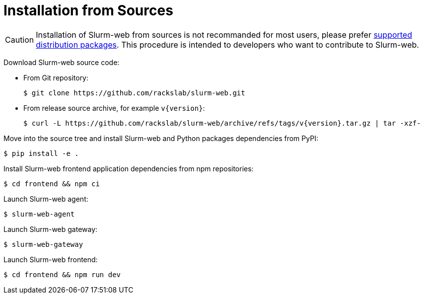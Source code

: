 = Installation from Sources

CAUTION: Installation of Slurm-web from sources is not recommanded for most
users, please prefer xref:install/distribs/index.adoc[supported distribution packages].
This procedure is intended to developers who want to contribute to Slurm-web.

Download Slurm-web source code:

* From Git repository:
+
[source,console]
----
$ git clone https://github.com/rackslab/slurm-web.git
----

* From release source archive, for example `v{version}`:
+
[source,console,subs=attributes]
----
$ curl -L https://github.com/rackslab/slurm-web/archive/refs/tags/v{version}.tar.gz | tar -xzf-
----

Move into the source tree and install Slurm-web and Python packages dependencies
from PyPI:

[source,console]
----
$ pip install -e .
----

Install Slurm-web frontend application dependencies from npm repositories:

[source,console]
----
$ cd frontend && npm ci
----

Launch Slurm-web agent:

[source,console]
----
$ slurm-web-agent
----

Launch Slurm-web gateway:

[source,console]
----
$ slurm-web-gateway
----

Launch Slurm-web frontend:

[source,console]
----
$ cd frontend && npm run dev
----

